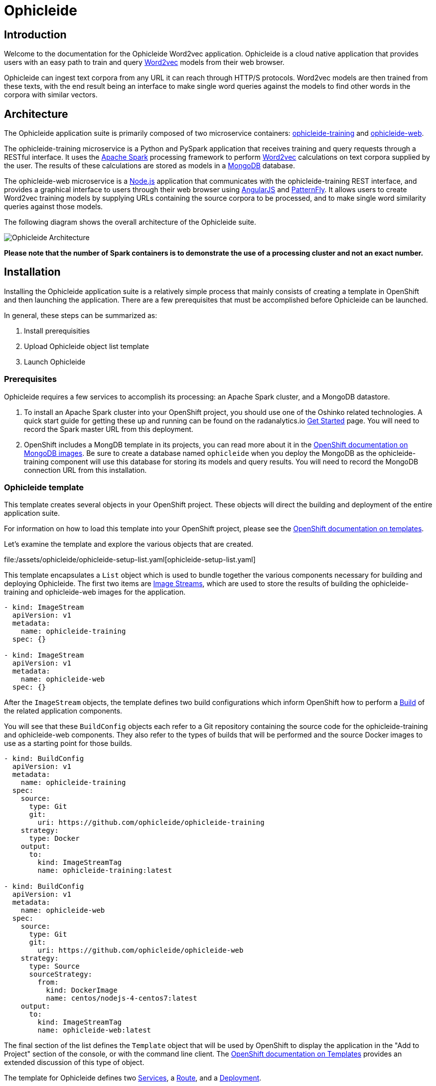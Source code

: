 = Ophicleide
:page-link: ophicleide
:page-weight: 0
:page-labels: [Python, MongoDB]
:page-layout: application
:page-menu_template: menu_tutorial_application.html
:page-menu_items: lightning
:page-description: Ophicleide is an application that can ingest text data from URL sources and process it with Word2vec to create data models. These resulting models can be then queried for word similarity. It contains a REST based training server and a browser based front end for user interaction.
:page-project_links: ["https://github.com/ophicleide/ophicleide-training", "https://github.com/ophicleide/ophicleide-web"]

[[introduction]]
== Introduction

Welcome to the documentation for the Ophicleide Word2vec application.
Ophicleide is a cloud native application that provides users with an easy path
to train and query https://en.wikipedia.org/wiki/Word2vec[Word2vec] models
from their web browser.

Ophicleide can ingest text corpora from any URL it can reach through HTTP/S
protocols. Word2vec models are then trained from these texts, with the end
result being an interface to make single word queries against the models to
find other words in the corpora with similar vectors.

[[architecture]]
== Architecture

The Ophicleide application suite is primarily composed of two microservice
containers:
https://github.com/ophicleide/ophicleide-training[ophicleide-training] and
https://github.com/ophicleide/ophicleide-web[ophicleide-web].

The ophicleide-training microservice is a Python and PySpark application that
receives training and query requests through a RESTful interface. It uses the
https://spark.apache.org[Apache Spark] processing framework to perform
https://en.wikipedia.org/wiki/Word2vec[Word2vec] calculations on text corpora
supplied by the user. The results of these calculations are stored as models in
a https://www.mongodb.com/[MongoDB] database.

The ophicleide-web microservice is a https://nodejs.org/en/[Node.js]
application that communicates with the ophicleide-training REST interface, and
provides a graphical interface to users through their web  browser using
https://angularjs.org/[AngularJS] and
http://www.patternfly.org/[PatternFly]. It allows users to create Word2vec
training models by supplying URLs containing the source corpora to be
processed, and to make single word similarity queries against those models.

The following diagram shows the overall architecture of the Ophicleide suite.

pass:[<img src="/assets/ophicleide/architecture.svg" alt="Ophicleide Architecture" class="img-responsive">]

*Please note that the number of Spark containers is to demonstrate the use of a
processing cluster and not an exact number.*

[[installation]]
== Installation

Installing the Ophicleide application suite is a relatively simple process
that mainly consists of creating a template in OpenShift and then launching
the application. There are a few prerequisites that must be accomplished
before Ophicleide can be launched.

In general, these steps can be summarized as:

1. Install prerequisities

2. Upload Ophicleide object list template

3. Launch Ophicleide

=== Prerequisites

Ophicleide requires a few services to accomplish its processing: an Apache
Spark cluster, and a MongoDB datastore.

1. To install an Apache Spark cluster into your OpenShift project, you should
  use one of the Oshinko related technologies. A quick start guide for getting
  these up and running can be found on the
  radanalytics.io link:/get-started[Get Started] page. You will need to
  record the Spark master URL from this deployment.

2. OpenShift includes a MongDB template in its projects, you can read more
  about it in the
  https://docs.openshift.org/latest/using_images/db_images/mongodb.html[OpenShift documentation on MongoDB images].
  Be sure to create a database named `ophicleide` when you deploy the MongoDB
  as the ophicleide-training component will use this database for storing its
  models and query results. You will need to record the MongoDB connection URL
  from this installation.

=== Ophicleide template

This template creates several objects in your OpenShift project. These
objects will direct the building and deployment of the entire application
suite.

For information on how to load this template into your OpenShift project,
please see the
https://docs.openshift.org/latest/dev_guide/templates.html[OpenShift documentation on templates].

Let's examine the template and explore the various objects that are created.

file:/assets/ophicleide/ophicleide-setup-list.yaml[ophicleide-setup-list.yaml]

This template encapsulates a `List` object which is used to bundle together
the various components necessary for building and deploying Ophicleide. The
first two items are
https://docs.openshift.org/latest/architecture/core_concepts/builds_and_image_streams.html#image-streams[Image Streams],
which are used to store the results of building the ophicleide-training and
ophicleide-web images for the application.

....
- kind: ImageStream
  apiVersion: v1
  metadata:
    name: ophicleide-training
  spec: {}

- kind: ImageStream
  apiVersion: v1
  metadata:
    name: ophicleide-web
  spec: {}
....

After the `ImageStream` objects, the template defines two build configurations
which inform OpenShift how to perform a
https://docs.openshift.org/latest/architecture/core_concepts/builds_and_image_streams.html#builds[Build]
of the related application components.

You will see that these `BuildConfig` objects each refer to a Git repository
containing the source code for the ophicleide-training and ophicleide-web
components. They also refer to the types of builds that will be performed and
the source Docker images to use as a starting point for those builds.

....
- kind: BuildConfig
  apiVersion: v1
  metadata:
    name: ophicleide-training
  spec:
    source:
      type: Git
      git:
        uri: https://github.com/ophicleide/ophicleide-training
    strategy:
      type: Docker
    output:
      to:
        kind: ImageStreamTag
        name: ophicleide-training:latest

- kind: BuildConfig
  apiVersion: v1
  metadata:
    name: ophicleide-web
  spec:
    source:
      type: Git
      git:
        uri: https://github.com/ophicleide/ophicleide-web
    strategy:
      type: Source
      sourceStrategy:
        from:
          kind: DockerImage
          name: centos/nodejs-4-centos7:latest
    output:
      to:
        kind: ImageStreamTag
        name: ophicleide-web:latest
....

The final section of the list defines the `Template` object that will be used
by OpenShift to display the application in the "Add to Project" section of
the console, or with the command line client. The
https://docs.openshift.org/latest/architecture/core_concepts/templates.html#architecture-core-concepts-templates[OpenShift documentation on Templates]
provides an extended discussion of this type of object.

The template for Ophicleide defines two
https://docs.openshift.org/latest/architecture/core_concepts/pods_and_services.html#services[Services],
a https://docs.openshift.org/latest/architecture/core_concepts/routes.html[Route],
and a https://docs.openshift.org/latest/architecture/core_concepts/deployments.html[Deployment].

The `Service` objects provide a useful way to expose the specific ports that
our application components need, and also define static names that can be used
as URIs within the project network.

The `Route` object associates a hostname with the service for the
ophicleide-web component's interface.

Finally, the `DeploymentConfig` instructs OpenShift how the containers of
our application should be deployed into our project. You will see that the
containers of this deployment will be based on the `ImageStreams` created
earlier, and that each container should be redeployed if either of those
images changes. You can also see how each container will need a few
environment variables and a port defined during their creation. These details
can be explored more fully by examing the source code for the Ophicleide
application components.

Finally, the `Template` contains a parameters section. This section instructs
OpenShift about variables that we may want to substitute in the final version
of the object. In the case of Ophicleide, there are 2 required and one
optional parameter. As noted earlier, the Spark master URL and MongDB
connection string are required for Ophicleide to run, the optional
`WEB_ROUTE_HOSTNAME` is used to define a custom route hostname for the
ophicleide-web component.

....
- kind: Template
  apiVersion: v1
  template: ophicleide
  metadata:
    name: ophicleide
  objects:

  - kind: Service
    apiVersion: v1
    metadata:
      name: ophicleide-web
    spec:
      ports:
        - protocol: TCP
          port: 8080
          targetPort: 8081
      selector:
        name: ophicleide

  - kind: Route
    apiVersion: v1
    metadata:
      name: ophicleide-web
    spec:
      host: ${WEB_ROUTE_HOSTNAME}
      to:
        kind: Service
        name: ophicleide-web

  - kind: DeploymentConfig
    apiVersion: v1
    metadata:
      name: ophicleide
    spec:
      strategy:
        type: Rolling
      triggers:
        - type: ConfigChange
        - type: ImageChange
          imageChangeParams:
            automatic: true
            containerNames:
              - ophicleide-web
            from:
              kind: ImageStreamTag
              name: ophicleide-web:latest
        - type: ImageChange
          imageChangeParams:
            automatic: true
            containerNames:
              - ophicleide-training
            from:
              kind: ImageStreamTag
              name: ophicleide-training:latest
      replicas: 1
      selector:
        name: ophicleide
      template:
        metadata:
          labels:
            name: ophicleide
        spec:
          containers:
            - name: ophicleide-web
              image: ophicleide-web:latest
              env:
                - name: OPHICLEIDE_TRAINING_ADDR
                  value: "127.0.0.1"
                - name: OPHICLEIDE_TRAINING_PORT
                  value: "8080"
                - name: OPHICLEIDE_WEB_PORT
                  value: "8081"
              ports:
                - containerPort: 8081
                  protocol: TCP
            - name: ophicleide-training
              image: ophicleide-training:latest
              env:
                - name: OPH_MONGO_URL
                  value: ${MONGO}
                - name: OPH_SPARK_MASTER_URL
                  value: ${SPARK}
              ports:
                - containerPort: 8080
                  protocol: TCP

  parameters:
    - name: SPARK
      description: connection string for the spark master
      required: true
    - name: MONGO
      description: connection string for mongo
      required: true
    - name: WEB_ROUTE_HOSTNAME
      description: The hostname used to create the external route for the ophicleide-web component
....

=== Launching Ophicleide

With the Ophicleide objects loaded into your project, you are now ready to
begin the process of building and launching the application suite. Before
the Ophicleide components can be started though, their images must be built
and tagged as image streams in the project.

Previously, the `ImageStream` objects were created to provde a location within
the project to store the built applications. Now you must build the
ophicleide-training and ophicleide-web images. This can be done by navigating
to the build section in the web console or by using the command line. For a
thorough discussion of starting a build, please see the
https://docs.openshift.org/latest/dev_guide/builds.html#starting-a-build[OpenShift documentation on builds].

**Note** to complete the builds within your project, you will need to have
the `system:image-pusher` role on your account.

The build time for these images should be under 5 minutes, assuming there
are no connection issues. Information about the build process can be seen by
accessing the logs of either build.

With both images successfully built, you are now ready to launch the entire
application suite. As mentioned previously, you will need two pieces of
information to complete the launch: the Spark master URL, and the MongoDB
connection string.

Ophicleide can be lauched by navigating to the "Add to Project" section of
your project, and then searching for `ophicleide` in the provided form. You
should see a screen similar to this:

pass:[<img src="/assets/ophicleide/addtoproject.png" alt="Add to project" class="img-responsive">]

Selecting the Ophicleide template will bring you to the following screen
which will allow the input of our connection strings and the actual launch:

pass:[<img src="/assets/ophicleide/launch.png" alt="Launch the app" class="img-responsive">]

You should now fill in the forms for the Spark master URL and the MongoDB
connection string, you may optionally add a route hostname. By default,
OpenShift will use a preconfigured value for the hostname of the route. It
will be determined by using the application name, project name, and a value
configured by the site administrator for the domain name of the OpenShift
installation.

With everything filled in, you may now click the "Create" button and your
application pods should start launching.

For extended discussions on creating objects through templates, please see
the following OpenShift documents:
https://docs.openshift.org/latest/dev_guide/templates.html#creating-from-templates-using-the-web-console[Creating from Templates Using the Web Console]
and
https://docs.openshift.org/latest/dev_guide/templates.html#creating-from-templates-using-the-cli[Creating from Templates Using the CLI].

[[usage]]
== Usage

Now that Ophicleide is running in your project it is time to begin training
models and executing queries against those models.

To begin with, you will need to navigate to the main web page for Ophicleide.
On the "Overview" page of you project, you will see a header for the
Ophicleide pod that should look similar to the following image:

pass:[<img src="/assets/ophicleide/route.png" alt="Add a route" class="img-responsive">]

_(Note, your route hostname should be different)_

Clicking on that link will take you to the landing page for the ophicleide-web
component. This page displays the training models that are available to run
queries against. As no models have been trained yet, it should be empty and
look like this:

pass:[<img src="/assets/ophicleide/usage1.png" alt="Ophicleide web" class="img-responsive usage">]

To start training a model, click on the "Train Model" button. This will bring
up a dialog where you will enter the name of the model and the URLs
containing the source text corpora. Here is an example with the modal dialog
filled out:

pass:[<img src="/assets/ophicleide/usage2.png" alt="Ophicleide train model" class="img-responsive usage">]

Click on the "Train" button in the dialog to begin the process of training a
Word2vec model against the source text corpora. After starting the training
your models page will change to look like the following image, with the
exception that your status will be "training". When the model training is
complete, the status will change to "ready".

pass:[<img src="/assets/ophicleide/usage3.png" alt="Ophicleide models" class="img-responsive usage">]

If you would like to verify that the ophicleide-training component is
running the Word2vec processing, you can use the OpenShift console to navigate
to the Pod view associated with Ophicleide and inspect the logs for the
ophicleide-training container. You should see something similar to the
following in the output:

pass:[<img src="/assets/ophicleide/logs.png" alt="Ophicleide training logs" class="img-responsive">]

When the model status is "ready", you can click on the "Create Query" button
to initiate a word query against that model. Enter a word that you would like
to find synonyms for within the corpus, and then click the "Query" button.

pass:[<img src="/assets/ophicleide/usage4.png" alt="Ophicleide create query" class="img-responsive usage">]

After clicking the "Query" button, the page view will change and you will
now be looking at the queries page. This page shows all the word queries
that have been run and the top 5 results in each query. You will notice
that each result in the query contains the similar word as well as the
vector associated with that word.

pass:[<img src="/assets/ophicleide/usage5.png" alt="Ophicleide query" class="img-responsive usage">]

If you would like to start another query, you can now use the "Create Query"
button on this page. As previously, you will enter a word to search for
similarities, and since we are now searching from the queries page you will
need to select the model to query against using the model select drop-down.

[[expansion]]
== Expansion

Although Ophicleide is functional and performs the tasks it was designed for,
there is always room for improvement and expansion. The following are a few
ideas for how Ophicleide could be expanded. These are suggested as possible
exercises for the reader and as a starting point to discuss how this type of
application can evolve.

1. Use Spark to process the queries. Currently, the vectors associated with
  each processed word are stored in a dictionary that the Ophicleide training
  component uses to return query results. There are facilities in the Word2vec
  package to use a Spark context for processing these type of searches.
  Adding this functionality would allow for the lookup workload to be taken
  off the training component, and provide a platform for deeper introspection
  of query results.

2. Separate the query engine into a service. A prominent consideration when
  designing cloud native applications is scale. How will an application grow
  to accomodate larger user bases. In the case of Ophicleide, separating out
  the query engine into a service of its own would give a graceful path to
  growth. By creating a new service specifically for queries it will become
  easier to add horizontal scalability by identifying the portions of the
  application which are being used the most and then replicating them.

[[videos]]
== Videos

=== Ophicleide basic operation demonstration

pass:[<iframe src="https://player.vimeo.com/video/189710503?title=0&byline=0&portrait=0" width="800" height="425" frameborder="0" webkitallowfullscreen mozallowfullscreen allowfullscreen></iframe>]
